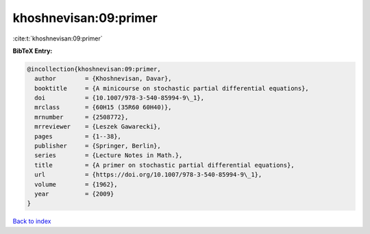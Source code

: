 khoshnevisan:09:primer
======================

:cite:t:`khoshnevisan:09:primer`

**BibTeX Entry:**

.. code-block:: bibtex

   @incollection{khoshnevisan:09:primer,
     author        = {Khoshnevisan, Davar},
     booktitle     = {A minicourse on stochastic partial differential equations},
     doi           = {10.1007/978-3-540-85994-9\_1},
     mrclass       = {60H15 (35R60 60H40)},
     mrnumber      = {2508772},
     mrreviewer    = {Leszek Gawarecki},
     pages         = {1--38},
     publisher     = {Springer, Berlin},
     series        = {Lecture Notes in Math.},
     title         = {A primer on stochastic partial differential equations},
     url           = {https://doi.org/10.1007/978-3-540-85994-9\_1},
     volume        = {1962},
     year          = {2009}
   }

`Back to index <../By-Cite-Keys.html>`_

